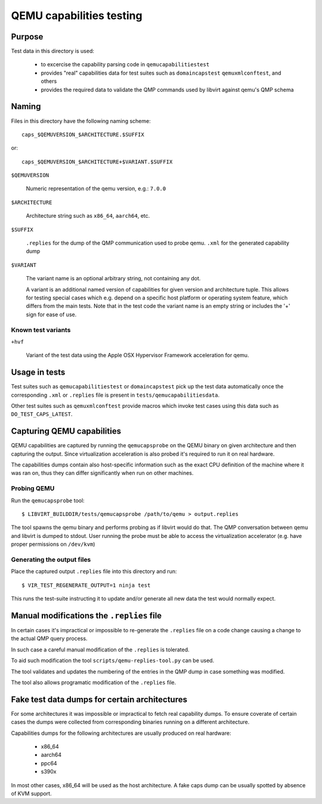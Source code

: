 =========================
QEMU capabilities testing
=========================

Purpose
=======

Test data in this directory is used:

 - to excercise the capability parsing code in ``qemucapabilitiestest``

 - provides "real" capabilities data for test suites such as ``domaincapstest``
   ``qemuxmlconftest``, and others

 - provides the required data to validate the QMP commands used by libvirt
   against qemu's QMP schema

Naming
======

Files in this directory have the following naming scheme::

  caps_$QEMUVERSION_$ARCHITECTURE.$SUFFIX

or::

  caps_$QEMUVERSION_$ARCHITECTURE+$VARIANT.$SUFFIX

``$QEMUVERSION``

  Numeric representation of the qemu version, e.g.: ``7.0.0``

``$ARCHITECTURE``

  Architecture string such as ``x86_64``, ``aarch64``, etc.

``$SUFFIX``

  ``.replies`` for the dump of the QMP communication used to probe qemu.
  ``.xml`` for the generated capability dump

``$VARIANT``

  The variant name is an optional arbitrary string, not containing any dot.

  A variant is an additional named version of capabilities for given version and
  architecture tuple. This allows for testing special cases which e.g. depend
  on a specific host platform or operating system feature, which differs from
  the main tests. Note that in the test code the variant name is an empty string
  or includes the '+' sign for ease of use.

Known test variants
-------------------

``+hvf``

  Variant of the test data using the Apple OSX Hypervisor Framework acceleration
  for qemu.


Usage in tests
==============

Test suites such as ``qemucapabilitiestest`` or ``domaincapstest`` pick up the
test data automatically once the corresponding ``.xml`` or ``.replies`` file
is present in ``tests/qemucapabilitiesdata``.

Other test suites such as ``qemuxmlconftest`` provide macros which invoke test
cases using this data such as ``DO_TEST_CAPS_LATEST``.

Capturing QEMU capabilities
===========================

QEMU capabilities are captured by running the ``qemucapsprobe`` on the QEMU
binary on given architecture and then capturing the output. Since virtualization
acceleration is also probed it's required to run it on real hardware.

The capabilities dumps contain also host-specific information such as the exact
CPU definition of the machine where it was ran on, thus they can differ
significantly when run on other machines.

Probing QEMU
------------

Run the ``qemucapsprobe`` tool::

  $ LIBVIRT_BUILDDIR/tests/qemucapsprobe /path/to/qemu > output.replies

The tool spawns the qemu binary and performs probing as if libvirt would do that.
The QMP conversation between qemu and libvirt is dumped to stdout. User
running the probe must be able to access the virtualization accelerator (e.g.
have proper permissions on ``/dev/kvm``)

Generating the output files
---------------------------

Place the captured output ``.replies`` file into this directory and run::

  $ VIR_TEST_REGENERATE_OUTPUT=1 ninja test

This runs the test-suite instructing it to update and/or generate all new data
the test would normally expect.

Manual modifications the ``.replies`` file
==========================================

In certain cases it's impractical or impossible to re-generate the ``.replies``
file on a code change causing a change to the actual QMP query process.

In such case a careful manual modification of the ``.replies`` is tolerated.

To aid such modification the tool ``scripts/qemu-replies-tool.py`` can be
used.

The tool validates and updates the numbering of the entries in the QMP dump in
case something was modified.

The tool also allows programatic modification of the ``.replies`` file.

Fake test data dumps for certain architectures
==============================================

For some architectures it was impossible or impractical to fetch real capability
dumps. To ensure coverate of certain cases the dumps were collected from
corresponding binaries running on a different architecture.

Capabilities dumps for the following architectures are usually produced on real
hardware:

  - x86_64
  - aarch64
  - ppc64
  - s390x

In most other cases, x86_64 will be used as the host architecture. A fake caps
dump can be usually spotted by absence of KVM support.
